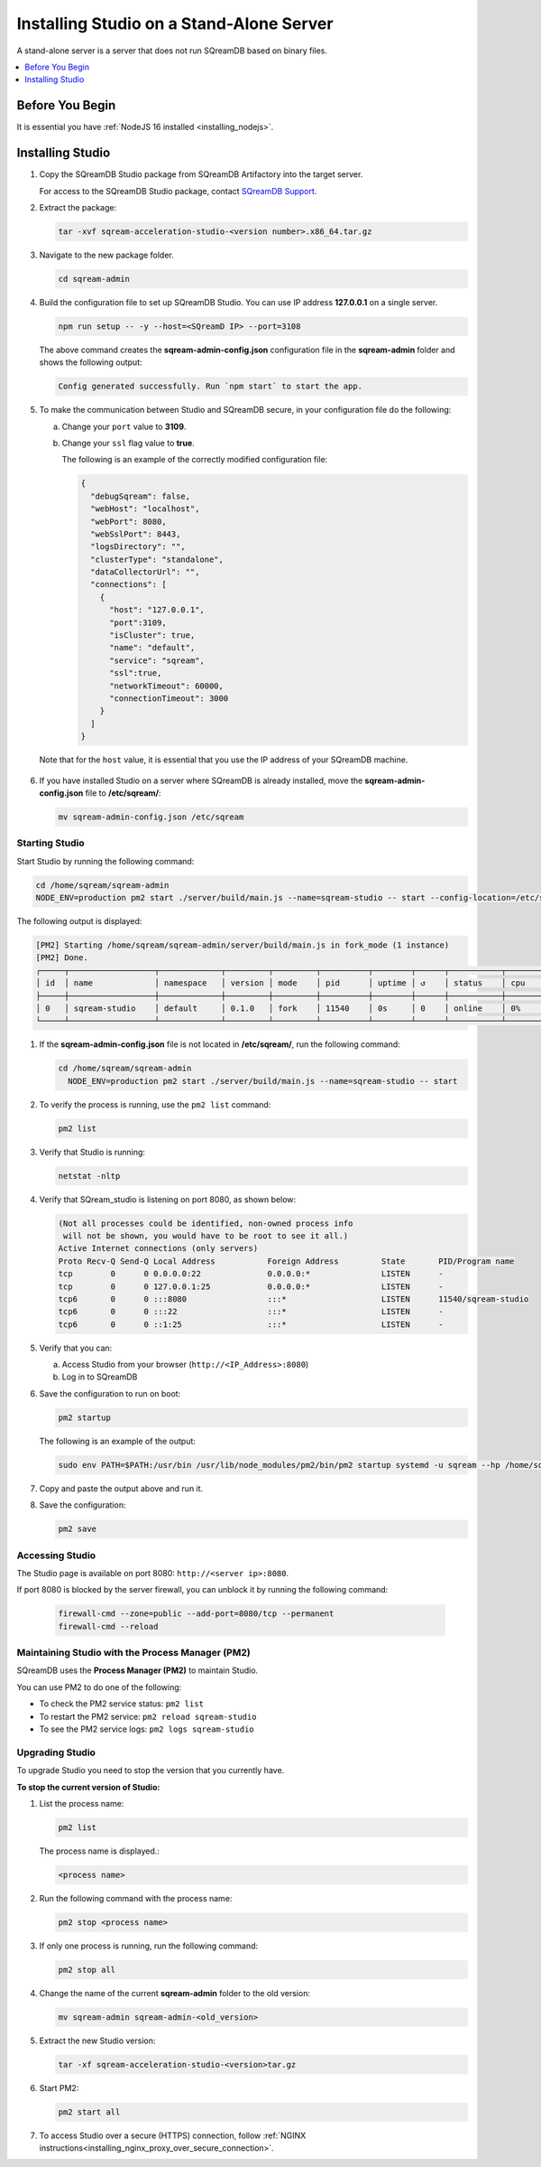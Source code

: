 .. _installing_studio_on_stand_alone_server:

*****************************************
Installing Studio on a Stand-Alone Server
*****************************************

A stand-alone server is a server that does not run SQreamDB based on binary files.

.. contents::
   :local:
   :depth: 1

Before You Begin
================

It is essential you have :ref:`NodeJS 16 installed <installing_nodejs>`.
	 
Installing Studio
=================

1. Copy the SQreamDB Studio package from SQreamDB Artifactory into the target server. 
   
   For access to the SQreamDB Studio package, contact `SQreamDB Support <https://sqream.atlassian.net/servicedesk/customer/portal/2/group/8/create/26>`_.

2. Extract the package:

   .. code-block:: console
     
      tar -xvf sqream-acceleration-studio-<version number>.x86_64.tar.gz

3. Navigate to the new package folder. 
 
   .. code-block:: console
     
      cd sqream-admin  
	  
.. _add_parameter:
	
4. Build the configuration file to set up SQreamDB Studio. You can use IP address **127.0.0.1** on a single server.
 
   .. code-block:: console
     
      npm run setup -- -y --host=<SQreamD IP> --port=3108

   The above command creates the **sqream-admin-config.json** configuration file in the **sqream-admin** folder and shows the following output:
   
   .. code-block:: console
   
      Config generated successfully. Run `npm start` to start the app.
  
5. To make the communication between Studio and SQreamDB secure, in your configuration file do the following:

   a. Change your ``port`` value to **3109**.
	   
   b. Change your ``ssl`` flag value to **true**.
   
      The following is an example of the correctly modified configuration file:
	  
      .. code-block:: json
     
         {
           "debugSqream": false,
           "webHost": "localhost",
           "webPort": 8080,
           "webSslPort": 8443,
           "logsDirectory": "",
           "clusterType": "standalone",
           "dataCollectorUrl": "",
           "connections": [
             {
               "host": "127.0.0.1",
               "port":3109,
               "isCluster": true,
               "name": "default",
               "service": "sqream",
               "ssl":true,
               "networkTimeout": 60000,
               "connectionTimeout": 3000
             }
           ]
         }
   
  Note that for the ``host`` value, it is essential that you use the IP address of your SQreamDB machine.  
   
6. If you have installed Studio on a server where SQreamDB is already installed, move the **sqream-admin-config.json** file to **/etc/sqream/**:

   .. code-block:: console
     
      mv sqream-admin-config.json /etc/sqream

Starting Studio
---------------

Start Studio by running the following command:
 
.. code-block:: console
     
   cd /home/sqream/sqream-admin
   NODE_ENV=production pm2 start ./server/build/main.js --name=sqream-studio -- start --config-location=/etc/sqream/sqream-admin-config.json
 
The following output is displayed:

.. code-block:: console
     
   [PM2] Starting /home/sqream/sqream-admin/server/build/main.js in fork_mode (1 instance)
   [PM2] Done.
   ┌─────┬──────────────────┬─────────────┬─────────┬─────────┬──────────┬────────┬──────┬───────────┬──────────┬──────────┬──────────┬──────────┐
   │ id  │ name             │ namespace   │ version │ mode    │ pid      │ uptime │ ↺    │ status    │ cpu      │ mem      │ user     │ watching │
   ├─────┼──────────────────┼─────────────┼─────────┼─────────┼──────────┼────────┼──────┼───────────┼──────────┼──────────┼──────────┼──────────┤
   │ 0   │ sqream-studio    │ default     │ 0.1.0   │ fork    │ 11540    │ 0s     │ 0    │ online    │ 0%       │ 15.6mb   │ sqream   │ disabled │
   └─────┴──────────────────┴─────────────┴─────────┴─────────┴──────────┴────────┴──────┴───────────┴──────────┴──────────┴──────────┴──────────┘


1. If the **sqream-admin-config.json** file is not located in **/etc/sqream/**, run the following command:
 
   .. code-block:: console
     
      cd /home/sqream/sqream-admin
        NODE_ENV=production pm2 start ./server/build/main.js --name=sqream-studio -- start

2. To verify the process is running, use the ``pm2 list`` command:

   .. code-block::

	  pm2 list
		
3. Verify that Studio is running:
 
   .. code-block:: console
     
      netstat -nltp

4. Verify that SQream_studio is listening on port 8080, as shown below:

   .. code-block:: console

     (Not all processes could be identified, non-owned process info
      will not be shown, you would have to be root to see it all.)
     Active Internet connections (only servers)
     Proto Recv-Q Send-Q Local Address           Foreign Address         State       PID/Program name
     tcp        0      0 0.0.0.0:22              0.0.0.0:*               LISTEN      -
     tcp        0      0 127.0.0.1:25            0.0.0.0:*               LISTEN      -
     tcp6       0      0 :::8080                 :::*                    LISTEN      11540/sqream-studio
     tcp6       0      0 :::22                   :::*                    LISTEN      -
     tcp6       0      0 ::1:25                  :::*                    LISTEN      -

	
5. Verify that you can:

   a. Access Studio from your browser (``http://<IP_Address>:8080``)  

   b. Log in to SQreamDB

6. Save the configuration to run on boot:
 
   .. code-block:: console
     
      pm2 startup
  
   The following is an example of the output:

   .. code-block:: console
     
      sudo env PATH=$PATH:/usr/bin /usr/lib/node_modules/pm2/bin/pm2 startup systemd -u sqream --hp /home/sqream

7. Copy and paste the output above and run it.



8. Save the configuration:

   .. code-block:: console
     
      pm2 save

Accessing Studio
----------------

The Studio page is available on port 8080: ``http://<server ip>:8080``.

If port 8080 is blocked by the server firewall, you can unblock it by running the following command:
 
   .. code-block:: console
     
      firewall-cmd --zone=public --add-port=8080/tcp --permanent
      firewall-cmd --reload
 
Maintaining Studio with the Process Manager (PM2)
-------------------------------------------------

SQreamDB uses the **Process Manager (PM2)** to maintain Studio.
 
You can use PM2 to do one of the following:

* To check the PM2 service status: ``pm2 list``

* To restart the PM2 service: ``pm2 reload sqream-studio``

* To see the PM2 service logs: ``pm2 logs sqream-studio``

Upgrading Studio
----------------

To upgrade Studio you need to stop the version that you currently have.

**To stop the current version of Studio:**

1. List the process name: 
 
   .. code-block:: console
     
      pm2 list
	  
   The process name is displayed.:
 
   .. code-block:: console
   
      <process name>
	  
2. Run the following command with the process name:

   .. code-block:: console

      pm2 stop <process name>

3. If only one process is running, run the following command:

   .. code-block:: console

      pm2 stop all

4. Change the name of the current **sqream-admin** folder to the old version:

   .. code-block:: console

      mv sqream-admin sqream-admin-<old_version>

5. Extract the new Studio version:

   .. code-block:: console

      tar -xf sqream-acceleration-studio-<version>tar.gz

6. Start PM2:

   .. code-block:: console

      pm2 start all

7. To access Studio over a secure (HTTPS) connection, follow :ref:`NGINX instructions<installing_nginx_proxy_over_secure_connection>`. 


